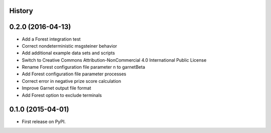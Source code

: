.. :changelog:

History
-------

0.2.0 (2016-04-13)
---------------------
* Add a Forest integration test
* Correct nondeterministic msgsteiner behavior
* Add additional example data sets and scripts
* Switch to Creative Commons Attribution-NonCommercial 4.0 International Public License
* Rename Forest configuration file parameter n to garnetBeta
* Add Forest configuration file parameter processes
* Correct error in negative prize score calculation
* Improve Garnet output file format
* Add Forest option to exclude terminals

0.1.0 (2015-04-01)
---------------------
* First release on PyPI.
